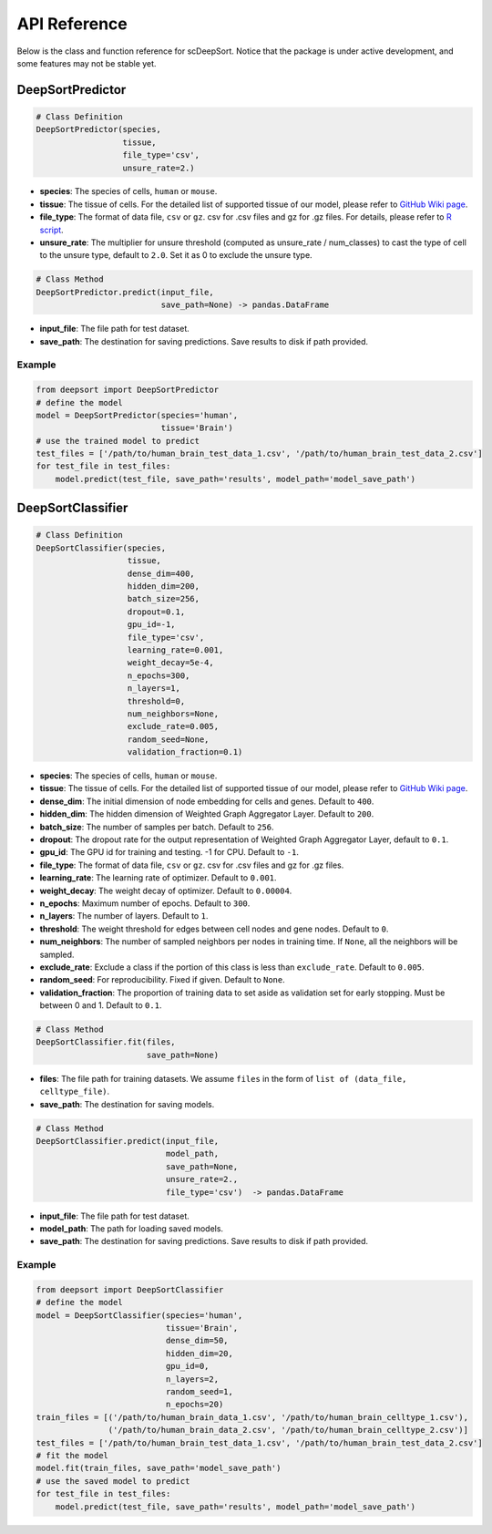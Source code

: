 API Reference
=============

Below is the class and function reference for scDeepSort. Notice that the package is under active development, and some features may not be stable yet.

DeepSortPredictor
-----------------

.. code-block:: python

    # Class Definition
    DeepSortPredictor(species,
                      tissue,
                      file_type='csv',
                      unsure_rate=2.)

- **species**: The species of cells, ``human`` or ``mouse``.
- **tissue**: The tissue of cells. For the detailed list of supported tissue of our model, please refer to `GitHub Wiki page <https://github.com/ZJUFanLab/scDeepSort/wiki>`_.
- **file_type**: The format of data file, ``csv`` or ``gz``. csv for .csv files and gz for .gz files. For details, please refer to `R script <https://github.com/ZJUFanLab/scDeepSort/blob/master/pre-process.R>`_.
- **unsure_rate**: The multiplier for unsure threshold (computed as unsure_rate / num_classes) to cast the type of cell to the unsure type, default to ``2.0``. Set it as 0 to exclude the unsure type.

.. code-block:: python

    # Class Method
    DeepSortPredictor.predict(input_file, 
                              save_path=None) -> pandas.DataFrame

- **input_file**: The file path for test dataset.
- **save_path**: The destination for saving predictions. Save results to disk if path provided.

Example
*******
.. code-block:: python

    from deepsort import DeepSortPredictor
    # define the model
    model = DeepSortPredictor(species='human',
                              tissue='Brain')
    # use the trained model to predict
    test_files = ['/path/to/human_brain_test_data_1.csv', '/path/to/human_brain_test_data_2.csv']
    for test_file in test_files:
        model.predict(test_file, save_path='results', model_path='model_save_path')
        
DeepSortClassifier
------------------

.. code-block:: python

    # Class Definition
    DeepSortClassifier(species,
                       tissue,
                       dense_dim=400,
                       hidden_dim=200,
                       batch_size=256,
                       dropout=0.1,
                       gpu_id=-1,
                       file_type='csv',
                       learning_rate=0.001,
                       weight_decay=5e-4,
                       n_epochs=300,
                       n_layers=1,
                       threshold=0,
                       num_neighbors=None,
                       exclude_rate=0.005,
                       random_seed=None,
                       validation_fraction=0.1)

- **species**: The species of cells, ``human`` or ``mouse``.
- **tissue**: The tissue of cells. For the detailed list of supported tissue of our model, please refer to `GitHub Wiki page <https://github.com/ZJUFanLab/scDeepSort/wiki>`_.
- **dense_dim**: The initial dimension of node embedding for cells and genes. Default to ``400``.
- **hidden_dim**: The hidden dimension of Weighted Graph Aggregator Layer. Default to ``200``.
- **batch_size**: The number of samples per batch. Default to ``256``.
- **dropout**: The dropout rate for the output representation of Weighted Graph Aggregator Layer, default to ``0.1``.
- **gpu_id**: The GPU id for training and testing. -1 for CPU. Default to ``-1``.
- **file_type**: The format of data file, ``csv`` or ``gz``. csv for .csv files and gz for .gz files.
- **learning_rate**: The learning rate of optimizer. Default to ``0.001``.
- **weight_decay**: The weight decay of optimizer. Default to ``0.00004``.
- **n_epochs**: Maximum number of epochs. Default to ``300``. 
- **n_layers**: The number of layers. Default to ``1``.
- **threshold**: The weight threshold for edges between cell nodes and gene nodes. Default to ``0``.
- **num_neighbors**: The number of sampled neighbors per nodes in training time. If ``None``, all the neighbors will be sampled.
- **exclude_rate**: Exclude a class if the portion of this class is less than ``exclude_rate``. Default to ``0.005``.
- **random_seed**: For reproducibility. Fixed if given. Default to ``None``.
- **validation_fraction**: The proportion of training data to set aside as validation set for early stopping. Must be between 0 and 1. Default to ``0.1``.

.. code-block:: python

    # Class Method
    DeepSortClassifier.fit(files, 
                           save_path=None)

- **files**: The file path for training datasets. We assume ``files`` in the form of ``list of (data_file, celltype_file)``.
- **save_path**: The destination for saving models.

.. code-block:: python

    # Class Method
    DeepSortClassifier.predict(input_file, 
                               model_path, 
                               save_path=None,
                               unsure_rate=2., 
                               file_type='csv')  -> pandas.DataFrame

- **input_file**: The file path for test dataset.
- **model_path**: The path for loading saved models.
- **save_path**: The destination for saving predictions. Save results to disk if path provided.

Example
*******

.. code-block:: python

    from deepsort import DeepSortClassifier
    # define the model
    model = DeepSortClassifier(species='human',
                               tissue='Brain',
                               dense_dim=50,
                               hidden_dim=20,
                               gpu_id=0,
                               n_layers=2,
                               random_seed=1,
                               n_epochs=20)
    train_files = [('/path/to/human_brain_data_1.csv', '/path/to/human_brain_celltype_1.csv'),
                   ('/path/to/human_brain_data_2.csv', '/path/to/human_brain_celltype_2.csv')]
    test_files = ['/path/to/human_brain_test_data_1.csv', '/path/to/human_brain_test_data_2.csv']
    # fit the model
    model.fit(train_files, save_path='model_save_path')
    # use the saved model to predict
    for test_file in test_files:
        model.predict(test_file, save_path='results', model_path='model_save_path')

